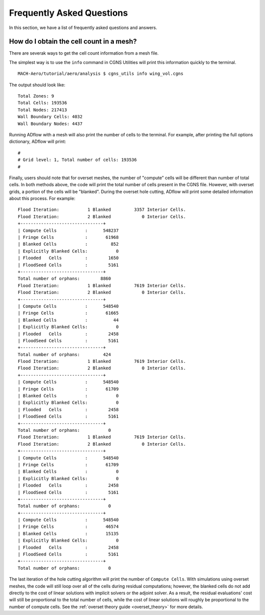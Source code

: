 .. _faq:

*******************************************************
Frequently Asked Questions
*******************************************************

In this section, we have a list of frequently asked questions and answers.

How do I obtain the cell count in a mesh?
-----------------------------------------

There are severak ways to get the cell count information from a mesh file.

The simplest way is to use the ``info`` command in CGNS Utilities will print this information quickly to the terminal.

::

    MACH-Aero/tutorial/aero/analysis $ cgns_utils info wing_vol.cgns

The output should look like:
::

    Total Zones: 9
    Total Cells: 193536
    Total Nodes: 217413
    Wall Boundary Cells: 4032
    Wall Boundary Nodes: 4437


Running ADflow with a mesh will also print the number of cells to the terminal.
For example, after printing the full options dictionary, ADflow will print:
::

    #
    # Grid level: 1, Total number of cells: 193536
    #


Finally, users should note that for overset meshes, the number of "compute" cells will be different than number of total cells.
In both methods above, the code will print the total number of cells present in the CGNS file.
However, with overset grids, a portion of the cells will be "blanked".
During the overset hole cutting, ADflow will print some detailed information about this process.
For example:
::

    Flood Iteration:           1 Blanked         3357 Interior Cells.
    Flood Iteration:           2 Blanked            0 Interior Cells.
    +--------------------------------+
    | Compute Cells           :      548237
    | Fringe Cells            :       61968
    | Blanked Cells           :         852
    | Explicitly Blanked Cells:           0
    | Flooded   Cells         :        1650
    | FloodSeed Cells         :        5161
    +--------------------------------+
    Total number of orphans:        8860
    Flood Iteration:           1 Blanked         7619 Interior Cells.
    Flood Iteration:           2 Blanked            0 Interior Cells.
    +--------------------------------+
    | Compute Cells           :      548540
    | Fringe Cells            :       61665
    | Blanked Cells           :          44
    | Explicitly Blanked Cells:           0
    | Flooded   Cells         :        2458
    | FloodSeed Cells         :        5161
    +--------------------------------+
    Total number of orphans:         424
    Flood Iteration:           1 Blanked         7619 Interior Cells.
    Flood Iteration:           2 Blanked            0 Interior Cells.
    +--------------------------------+
    | Compute Cells           :      548540
    | Fringe Cells            :       61709
    | Blanked Cells           :           0
    | Explicitly Blanked Cells:           0
    | Flooded   Cells         :        2458
    | FloodSeed Cells         :        5161
    +--------------------------------+
    Total number of orphans:           0
    Flood Iteration:           1 Blanked         7619 Interior Cells.
    Flood Iteration:           2 Blanked            0 Interior Cells.
    +--------------------------------+
    | Compute Cells           :      548540
    | Fringe Cells            :       61709
    | Blanked Cells           :           0
    | Explicitly Blanked Cells:           0
    | Flooded   Cells         :        2458
    | FloodSeed Cells         :        5161
    +--------------------------------+
    Total number of orphans:           0
    +--------------------------------+
    | Compute Cells           :      548540
    | Fringe Cells            :       46574
    | Blanked Cells           :       15135
    | Explicitly Blanked Cells:           0
    | Flooded   Cells         :        2458
    | FloodSeed Cells         :        5161
    +--------------------------------+
    Total number of orphans:           0

The last iteration of the hole cutting algorithm will print the number of ``Compute Cells``.
With simulations using overset meshes, the code will still loop over all of the cells during residual computations; however, the blanked cells do not add directly to the cost of linear solutions with implicit solvers or the adjoint solver. As a result, the residual evaluations' cost will still be proportional to the total number of cells, while the cost of linear solutions will roughly be proportional to the number of compute cells. See the :ref:`overset theory guide <overset_theory>` for more details.